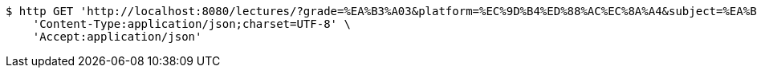 [source,bash]
----
$ http GET 'http://localhost:8080/lectures/?grade=%EA%B3%A03&platform=%EC%9D%B4%ED%88%AC%EC%8A%A4&subject=%EA%B5%AD%EC%96%B4&title=%EA%B0%95%EC%9D%98%EC%A0%9C%EB%AA%A9&sort=starPointAverage&reverse=on&page=1&size=5' \
    'Content-Type:application/json;charset=UTF-8' \
    'Accept:application/json'
----